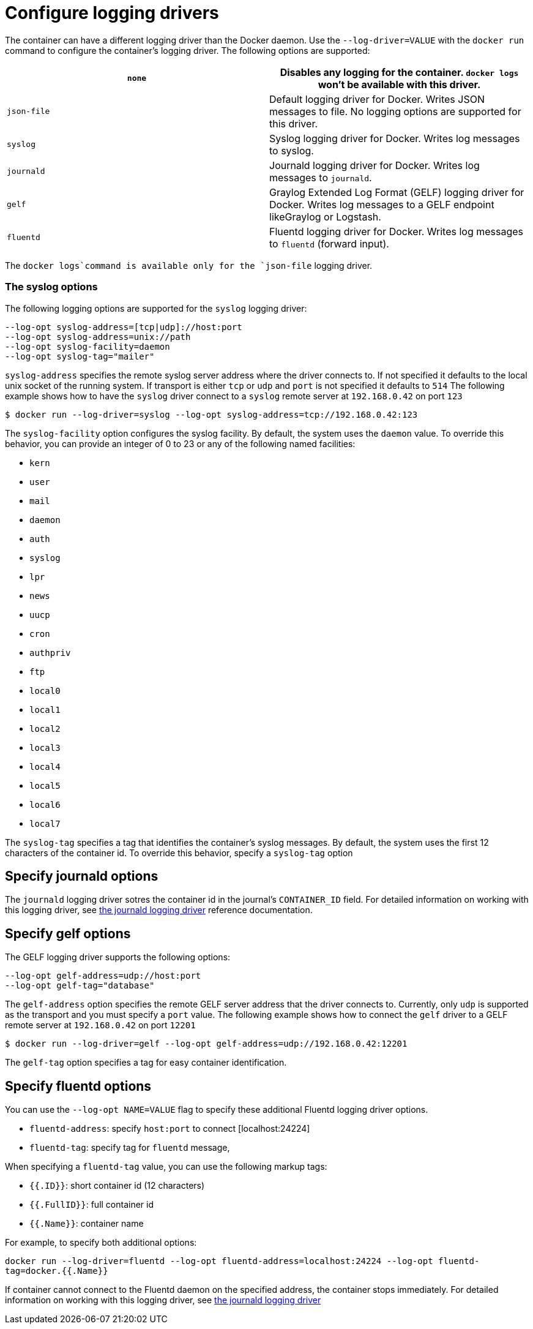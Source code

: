 = Configure logging drivers

The container can have a different logging driver than the Docker daemon. Use
the `--log-driver=VALUE` with the `docker run` command to configure the
container's logging driver. The following options are supported:

|===
|`none` |Disables any logging for the container. `docker logs` won't be available with this driver. 

|`json-file` |Default logging driver for Docker. Writes JSON messages to file. No logging options are supported for this driver. 
|`syslog` |Syslog logging driver for Docker. Writes log messages to syslog. 
|`journald` |Journald logging driver for Docker. Writes log messages to `journald`. 
|`gelf` |Graylog Extended Log Format (GELF) logging driver for Docker. Writes log messages to a GELF endpoint likeGraylog or Logstash. 
|`fluentd` |Fluentd logging driver for Docker. Writes log messages to `fluentd` (forward input). 
|===

The `docker logs`command is available only for the `json-file` logging driver. 

=== The syslog options

The following logging options are supported for the `syslog` logging driver:

----
--log-opt syslog-address=[tcp|udp]://host:port
--log-opt syslog-address=unix://path
--log-opt syslog-facility=daemon
--log-opt syslog-tag="mailer"
----

`syslog-address` specifies the remote syslog server address where the driver connects to.
If not specified it defaults to the local unix socket of the running system.
If transport is either `tcp` or `udp` and `port` is not specified it defaults to `514`
The following example shows how to have the `syslog` driver connect to a `syslog`
remote server at `192.168.0.42` on port `123`

----
$ docker run --log-driver=syslog --log-opt syslog-address=tcp://192.168.0.42:123
----

The `syslog-facility` option configures the syslog facility. By default, the system uses the
`daemon` value. To override this behavior, you can provide an integer of 0 to 23 or any of
the following named facilities:

* `kern`
* `user`
* `mail`
* `daemon`
* `auth`
* `syslog`
* `lpr`
* `news`
* `uucp`
* `cron`
* `authpriv`
* `ftp`
* `local0`
* `local1`
* `local2`
* `local3`
* `local4`
* `local5`
* `local6`
* `local7`

The `syslog-tag` specifies a tag that identifies the container's syslog messages. By default,
the system uses the first 12 characters of the container id. To override this behavior, specify
a `syslog-tag` option

== Specify journald options

The `journald` logging driver sotres the container id in the journal's `CONTAINER_ID` field. For detailed information on
working with this logging driver, see link:/reference/logging/journald/[the journald logging driver]
reference documentation.

== Specify gelf options

The GELF logging driver supports the following options:

----
--log-opt gelf-address=udp://host:port
--log-opt gelf-tag="database"
----

The `gelf-address` option specifies the remote GELF server address that the
driver connects to. Currently, only `udp` is supported as the transport and you must
specify a `port` value. The following example shows how to connect the `gelf`
driver to a GELF remote server at `192.168.0.42` on port `12201`

----
$ docker run --log-driver=gelf --log-opt gelf-address=udp://192.168.0.42:12201
----

The `gelf-tag` option specifies a tag for easy container identification.

== Specify fluentd options

You can use the `--log-opt NAME=VALUE` flag to specify these additional Fluentd logging driver options.

* `fluentd-address`: specify `host:port` to connect [localhost:24224]
* `fluentd-tag`: specify tag for `fluentd` message,

When specifying a `fluentd-tag` value, you can use the following markup tags:

* `{{.ID}}`: short container id (12 characters)
* `{{.FullID}}`: full container id
* `{{.Name}}`: container name

For example, to specify both additional options:

`docker run --log-driver=fluentd --log-opt fluentd-address=localhost:24224 --log-opt fluentd-tag=docker.{{.Name}}`

If container cannot connect to the Fluentd daemon on the specified address,
the container stops immediately. For detailed information on working with this
logging driver, see link:/reference/logging/fluentd/[the journald logging driver]